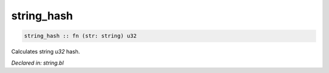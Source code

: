 .. _string_hash:

string_hash
===========
.. code-block:: bl

    string_hash :: fn (str: string) u32

Calculates string `u32` hash.



*Declared in: string.bl*
